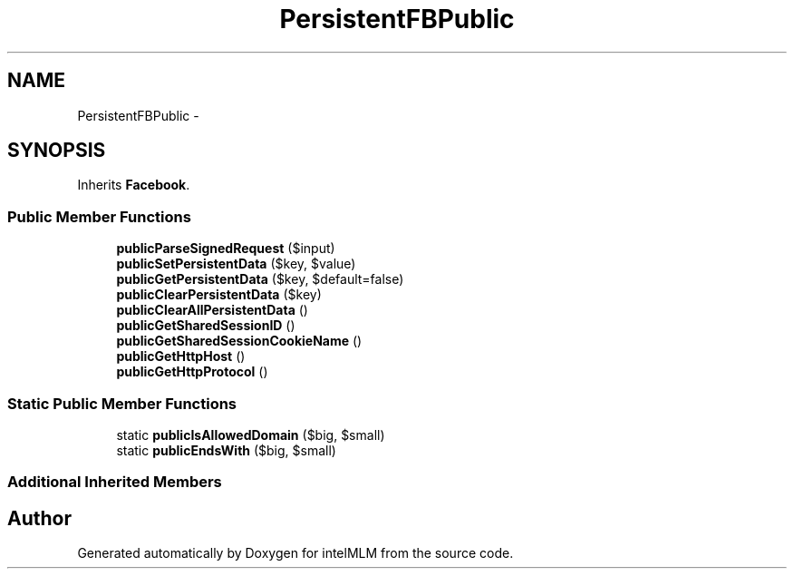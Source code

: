 .TH "PersistentFBPublic" 3 "Mon Jan 6 2014" "Version 1" "intelMLM" \" -*- nroff -*-
.ad l
.nh
.SH NAME
PersistentFBPublic \- 
.SH SYNOPSIS
.br
.PP
.PP
Inherits \fBFacebook\fP\&.
.SS "Public Member Functions"

.in +1c
.ti -1c
.RI "\fBpublicParseSignedRequest\fP ($input)"
.br
.ti -1c
.RI "\fBpublicSetPersistentData\fP ($key, $value)"
.br
.ti -1c
.RI "\fBpublicGetPersistentData\fP ($key, $default=false)"
.br
.ti -1c
.RI "\fBpublicClearPersistentData\fP ($key)"
.br
.ti -1c
.RI "\fBpublicClearAllPersistentData\fP ()"
.br
.ti -1c
.RI "\fBpublicGetSharedSessionID\fP ()"
.br
.ti -1c
.RI "\fBpublicGetSharedSessionCookieName\fP ()"
.br
.ti -1c
.RI "\fBpublicGetHttpHost\fP ()"
.br
.ti -1c
.RI "\fBpublicGetHttpProtocol\fP ()"
.br
.in -1c
.SS "Static Public Member Functions"

.in +1c
.ti -1c
.RI "static \fBpublicIsAllowedDomain\fP ($big, $small)"
.br
.ti -1c
.RI "static \fBpublicEndsWith\fP ($big, $small)"
.br
.in -1c
.SS "Additional Inherited Members"


.SH "Author"
.PP 
Generated automatically by Doxygen for intelMLM from the source code\&.
